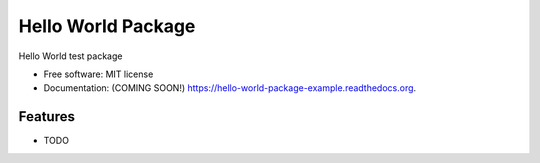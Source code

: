 ===============================
Hello World Package
===============================

|travis status|
|pypi status|
|docs status|

Hello World test package

* Free software: MIT license
* Documentation: (COMING SOON!) https://hello-world-package-example.readthedocs.org.

Features
--------

* TODO


.. |travis status| image:: https://travis-ci.org/grantwilliams/hello-world-package-example.svg?branch=master
    :target: https://travis-ci.org/grantwilliams/hello-world-package-example

.. |pypi status| image:: https://img.shields.io/pypi/v/hello-world.svg
        :target: https://pypi.python.org/pypi/hello-world

.. |docs status| image:: https://readthedocs.org/projects/hello-world-package-example/badge/?version=latest
        :target: http://hello-world-package-example.readthedocs.io/en/latest/?badge=latest
        :alt: Documentation Status
